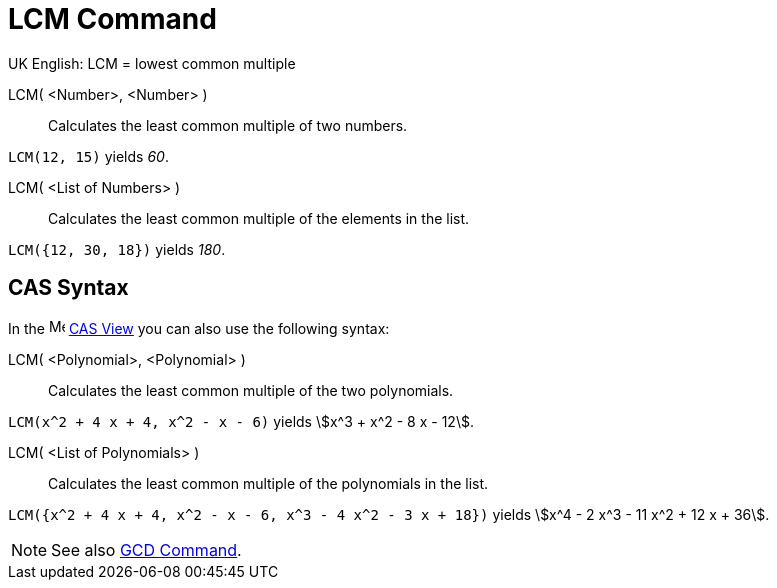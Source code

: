 = LCM Command
:page-en: commands/LCM
ifdef::env-github[:imagesdir: /en/modules/ROOT/assets/images]

UK English: LCM = lowest common multiple

LCM( <Number>, <Number> )::
  Calculates the least common multiple of two numbers.

[EXAMPLE]
====

`++LCM(12, 15)++` yields _60_.

====

LCM( <List of Numbers> )::
  Calculates the least common multiple of the elements in the list.

[EXAMPLE]
====

`++LCM({12, 30, 18})++` yields _180_.

====

== CAS Syntax

In the image:16px-Menu_view_cas.svg.png[Menu view
cas.svg,width=16,height=16] xref:/CAS_View.adoc[CAS View] you can also use the following syntax:


LCM( <Polynomial>, <Polynomial> )::
  Calculates the least common multiple of the two polynomials.

[EXAMPLE]
====

`++LCM(x^2 + 4 x + 4, x^2 - x - 6)++` yields stem:[x^3 + x^2 - 8 x - 12].

====

LCM( <List of Polynomials> )::
  Calculates the least common multiple of the polynomials in the list.

[EXAMPLE]
====

`++LCM({x^2 + 4 x + 4, x^2 - x - 6, x^3 - 4 x^2 - 3 x + 18})++` yields stem:[x^4 - 2 x^3 - 11 x^2 + 12 x + 36].

====

[NOTE]
====

See also xref:/commands/GCD.adoc[GCD Command].

====
